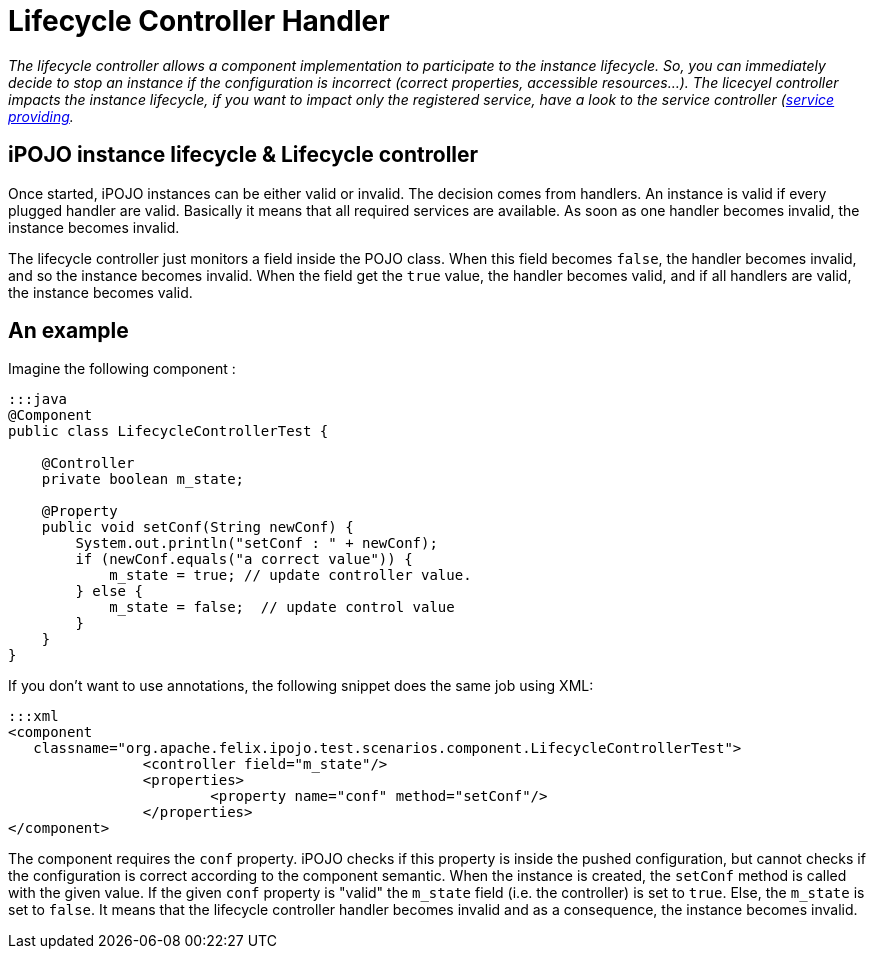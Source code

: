 = Lifecycle Controller Handler

_The lifecycle controller allows a component implementation to participate to the instance lifecycle.
So, you can immediately decide to stop an instance if the configuration is incorrect (correct properties, accessible resources...).
The licecyel controller impacts the instance lifecycle, if you want to impact only the registered service, have a look to the service controller (link:/documentation/subprojects/apache-felix-ipojo/apache-felix-ipojo-userguide/describing-components/providing-osgi-services.html[service providing]._



== iPOJO instance lifecycle & Lifecycle controller

Once started, iPOJO instances can be either valid or invalid.
The decision comes from handlers.
An instance is valid if every plugged handler are valid.
Basically it means that all required services are available.
As soon as one handler becomes invalid, the instance becomes invalid.

The lifecycle controller just monitors a field inside the POJO class.
When this field becomes `false`, the handler becomes invalid, and so the instance becomes invalid.
When the field get the `true` value, the handler becomes valid, and if all handlers are valid, the instance becomes valid.

== An example

Imagine the following component :

....
:::java
@Component
public class LifecycleControllerTest {

    @Controller
    private boolean m_state;

    @Property
    public void setConf(String newConf) {
        System.out.println("setConf : " + newConf);
        if (newConf.equals("a correct value")) {
            m_state = true; // update controller value.
        } else {
            m_state = false;  // update control value
        }
    }
}
....

If you don't want to use annotations, the following snippet does the same job using XML:

 :::xml
 <component
    classname="org.apache.felix.ipojo.test.scenarios.component.LifecycleControllerTest">
 		<controller field="m_state"/>
 		<properties>
 			<property name="conf" method="setConf"/>
 		</properties>
 </component>

The component requires the `conf` property.
iPOJO checks if this property is inside the pushed configuration, but cannot checks if the configuration is correct according to the component semantic.
When the instance is created, the `setConf` method is called with the given value.
If the given `conf` property is "valid" the `m_state` field (i.e.
the controller) is set to `true`.
Else, the `m_state` is set to `false`.
It means that the lifecycle controller handler becomes invalid and as a consequence, the instance becomes invalid.
